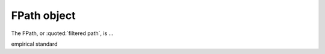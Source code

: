 ..
   Artemis document is copyright 2016 Bruce Ravel and released under
   The Creative Commons Attribution-ShareAlike License
   http://creativecommons.org/licenses/by-sa/3.0/


FPath object
============

The FPath, or :quoted:`filtered path`, is ...

empirical standard


